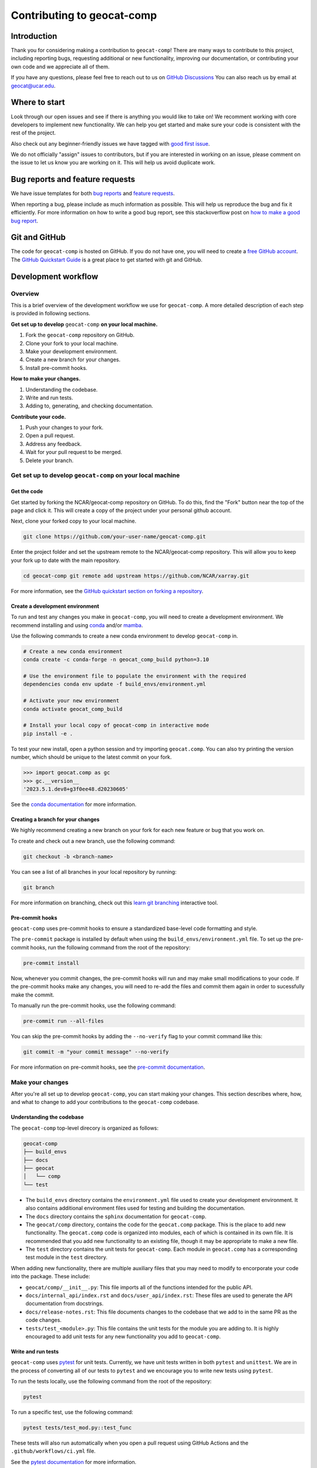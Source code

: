 .. _contributing:

===========================
Contributing to geocat-comp
===========================

************
Introduction
************

Thank you for considering making a contribution to ``geocat-comp``! There are
many ways to contribute to this project, including reporting bugs, requesting
additional or new functionality, improving our documentation, or contributing
your own code and we appreciate all of them.

If you have any questions, please feel free to reach out to us on `GitHub
Discussions <https://github.com/NCAR/geocat-comp/discussions>`__ You can also
reach us by email at geocat@ucar.edu.

**************
Where to start
**************

Look through our open issues and see if there is anything you would like to take
on! We recomment working with core developers to implement new functionality. We
can help you get started and make sure your code is consistent with the rest of
the project.

Also check out any beginner-friendly issues we have tagged with `good first
issue <https://github.com/NCAR/geocat-comp/labels/good%20first%20issue>`__.

We do not officially "assign" issues to contributors, but if you are interested
in working on an issue, please comment on the issue to let us know you are
working on it. This will help us avoid duplicate work.

********************************
Bug reports and feature requests
********************************

We have issue templates for both `bug reports
<https://github.com/NCAR/geocat-comp/issues/new?assignees=&labels=bug%2C+support&projects=&template=bug_report.md&title=>`__
and `feature requests
<https://github.com/NCAR/geocat-comp/issues/new?assignees=&labels=enhancement&projects=&template=feature_request.md&title=>`__.

When reporting a bug, please include as much information as possible. This will
help us reproduce the bug and fix it efficiently. For more information on how to
write a good bug report, see this stackoverflow post on `how to make a good bug
report <https://stackoverflow.com/help/minimal-reproducible-example>`__.

**************
Git and GitHub
**************

The code for ``geocat-comp`` is hosted on GitHub. If you do not have one, you
will need to create a `free GitHub account <https://github.com/signup/free>`__.
The `GitHub Quickstart Guide
<https://docs.github.com/en/get-started/quickstart>`__ is a great place to get
started with git and GitHub.

********************
Development workflow
********************

Overview
--------

This is a brief overview of the development workflow we use for ``geocat-comp``.
A more detailed description of each step is provided in following sections.

**Get set up to develop** ``geocat-comp`` **on your local machine.**

#. Fork the ``geocat-comp`` repository on GitHub.
#. Clone your fork to your local machine.
#. Make your development environment.
#. Create a new branch for your changes.
#. Install pre-commit hooks.

**How to make your changes.**

#. Understanding the codebase.
#. Write and run tests.
#. Adding to, generating, and checking documentation.

**Contribute your code.**

#. Push your changes to your fork.
#. Open a pull request.
#. Address any feedback.
#. Wait for your pull request to be merged.
#. Delete your branch.


Get set up to develop ``geocat-comp`` on your local machine
-----------------------------------------------------------

Get the code
^^^^^^^^^^^^

Get started by forking the NCAR/geocat-comp repository on GitHub. To do this,
find the "Fork" button near the top of the page and click it. This will create a
copy of the project under your personal github account.

Next, clone your forked copy to your local machine.

.. code-block:: bash

    git clone https://github.com/your-user-name/geocat-comp.git


Enter the project folder and set the upstream remote to the NCAR/geocat-comp
repository. This will allow you to keep your fork up to date with the main
repository.

.. code-block:: bash

    cd geocat-comp git remote add upstream https://github.com/NCAR/xarray.git

For more information, see the `GitHub quickstart section on forking a repository
<https://docs.github.com/en/get-started/quickstart/fork-a-repo>`__.

Create a development environment
^^^^^^^^^^^^^^^^^^^^^^^^^^^^^^^^

To run and test any changes you make in ``geocat-comp``, you will need to create
a development environment. We recommend installing and using `conda
<https://docs.conda.io/projects/conda/en/latest/user-guide/install/index.html>`__
and/or `mamba
<https://mamba.readthedocs.io/en/latest/mamba-installation.html#mamba-install>`__.

Use the following commands to create a new conda environment to develop
``geocat-comp`` in.

.. code-block:: bash

    # Create a new conda environment
    conda create -c conda-forge -n geocat_comp_build python=3.10

    # Use the environment file to populate the environment with the required
    dependencies conda env update -f build_envs/environment.yml

    # Activate your new environment
    conda activate geocat_comp_build

    # Install your local copy of geocat-comp in interactive mode
    pip install -e .

To test your new install, open a python session and try importing
``geocat.comp``. You can also try printing the version number, which should be
unique to the latest commit on your fork.

.. code-block:: python

    >>> import geocat.comp as gc
    >>> gc.__version__
    '2023.5.1.dev8+g3f0ee48.d20230605'

See the `conda documentation
<https://docs.conda.io/projects/conda/en/latest/>`__ for more information.

Creating a branch for your changes
^^^^^^^^^^^^^^^^^^^^^^^^^^^^^^^^^^

We highly recommend creating a new branch on your fork for each new feature or
bug that you work on.

To create and check out a new branch, use the following command:

.. code-block:: bash

    git checkout -b <branch-name>

You can see a list of all branches in your local repository by running:

.. code-block:: bash

    git branch

For more information on branching, check out this `learn git branching
<https://learngitbranching.js.org/>`__ interactive tool.

Pre-commit hooks
^^^^^^^^^^^^^^^^

``geocat-comp`` uses pre-commit hooks to ensure a standardized base-level code
formatting and style.

The ``pre-commit`` package is installed by default when using the
``build_envs/environment.yml`` file. To set up the pre-commit hooks, run the
following command from the root of the repository:

.. code-block:: bash

    pre-commit install

Now, whenever you commit changes, the pre-commit hooks will run and may make
small modifications to your code. If the pre-commit hooks make any changes, you
will need to re-add the files and commit them again in order to sucessfully make
the commit.

To manually run the pre-commit hooks, use the following command:

.. code-block:: bash

    pre-commit run --all-files

You can skip the pre-commit hooks by adding the ``--no-verify`` flag to your
commit command like this:

.. code-block:: bash

    git commit -m "your commit message" --no-verify

For more information on pre-commit hooks, see the `pre-commit documentation <https://pre-commit.com/>`__.


Make your changes
-----------------

After you're all set up to develop ``geocat-comp``, you can start making your
changes. This section describes where, how, and what to change to add your
contributions to the ``geocat-comp`` codebase.


Understanding the codebase
^^^^^^^^^^^^^^^^^^^^^^^^^^

The ``geocat-comp`` top-level direcory is organized as follows:

.. code-block:: bash

    geocat-comp
    ├── build_envs
    ├── docs
    ├── geocat
    │   └── comp
    └── test


* The ``build_envs`` directory contains the ``environment.yml`` file used to
  create your development environment. It also contains additional environment
  files used for testing and building the documentation.

* The ``docs`` directory contains the ``sphinx`` documentation for
  ``geocat-comp``.

* The ``geocat/comp`` directory, contains the code for the ``geocat.comp``
  package. This is the place to add new functionality. The ``geocat.comp`` code
  is organized into modules, each of which is contained in its own file. It is
  recommended that you add new functionality to an existing file, though it may
  be appropriate to make a new file.

* The ``test`` directory contains the unit tests for ``geocat-comp``. Each
  module in ``geocat.comp`` has a corresponding test module in the ``test``
  directory.


When adding new functionality, there are multiple auxiliary files that you may
need to modify to encorporate your code into the package. These include:

* ``geocat/comp/__init__.py``: This file imports all of the functions intended
  for the public API.

* ``docs/internal_api/index.rst`` and ``docs/user_api/index.rst``: These files
  are used to generate the API documentation from docstrings.

* ``docs/release-notes.rst``: This file documents changes to the codebase that
  we add to in the same PR as the code changes.

* ``tests/test_<module>.py``: This file contains the unit tests for the module
  you are adding to. It is highly encouraged to add unit tests for any new
  functionality you add to ``geocat-comp``.


Write and run tests
^^^^^^^^^^^^^^^^^^^

``geocat-comp`` uses `pytest <https://pytest.org/>`__ for unit tests. Currently,
we have unit tests written in both ``pytest`` and ``unittest``. We are in the
process of converting all of our tests to ``pytest`` and we encourage you to
write new tests using ``pytest``.

To run the tests locally, use the following command from the root of the
repository:

.. code-block:: bash

    pytest

To run a specific test, use the following command:

.. code-block:: bash

    pytest tests/test_mod.py::test_func

These tests will also run automatically when you open a pull request using
GitHub Actions and the ``.github/workflows/ci.yml`` file.

See the `pytest documentation <https://pytest.org/>`__ for more information.


Documentation
-------------

``geocat-comp`` uses `sphinx <https://www.sphinx-doc.org/en/master/>`__  and
`ReadTheDocs <https://docs.readthedocs.io/en/stable/>`__` to build and host the
documentation.


Docstrings
^^^^^^^^^^

The most common situation in which you will need to add to the documentation is
through docstrings.

``geocat-comp`` uses `numpydoc
<https://numpydoc.readthedocs.io/en/latest/format.html>`__ style docstrings. See
`sphinx's example numpydoc docstring
<https://www.sphinx-doc.org/en/master/usage/extensions/example_numpy.html#example-numpy>`__.

To include your docstring documentation in the API reference, you will need to
add it to either the ``docs/internal_api/index.rst`` or
``docs/user_api/index.rst`` file, depending on whether the function is intended
for internal or external use.


Generate the documentation locally
^^^^^^^^^^^^^^^^^^^^^^^^^^^^^^^^^^

To generate the documentation locally, follow the steps below.

#. Create and activate the ``gc-docs`` conda environment using the ``build_envs/docs.yml`` file.
#. Enter the ``docs`` directory.
#. Run ``make html`` or to build the documentation.
#. Open ``docs/_build/html/index.html`` in your browser to view the documentation.


Check the documentation
^^^^^^^^^^^^^^^^^^^^^^^

As well as checking local documentation generation, you should also check the
preview documentation generated as part of a PR. To do this, scroll down to the
"checks" section of the PR and click on the "Details" link next to the
"docs/readthedocs.org:geocat-comp" check. This will take you to the
correspinding build on ReadTheDocs, where you can view the documentation built
from your PR and see any warnings or errors on your build.


Contribute your code
--------------------

Once you have prepared your changes and are ready for them to be reviewed by the GeoCAT team, you can open a pull request. This section describes how to open a pull request and what to expect after you open it.





Contibuting to documentation
----------------------------

- where
- sphinx
- rst
- how to build


Opening a pull request
----------------------
- pull request template
